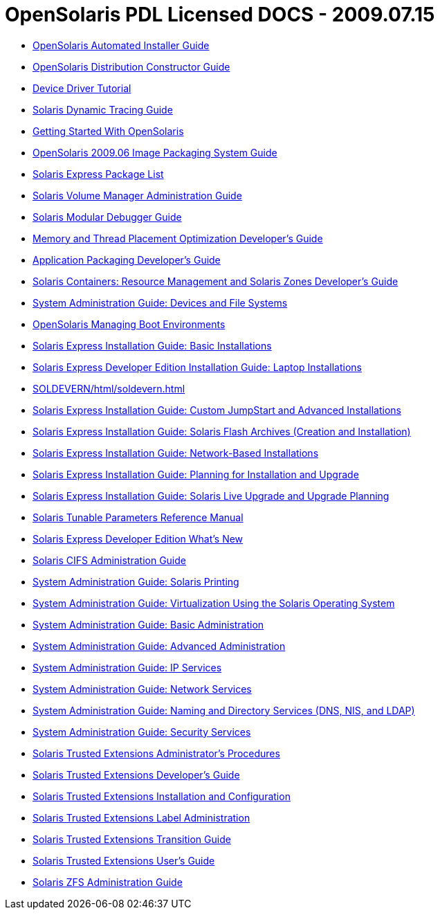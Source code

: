 // Start of document parameters

:icons: font
:sectnums:
:toc: left

// End of document parameters

= OpenSolaris PDL Licensed DOCS - 2009.07.15


* link:./20090715/AIinstall/html/solarisinstall.html[OpenSolaris Automated Installer Guide]
* link:./20090715/DRIVER/html/driver.html[OpenSolaris Distribution Constructor Guide]
* link:./20090715/DRIVERTUT/html/drivertut.html[Device Driver Tutorial]
* link:./20090715/DYNMCTRCGGD/html/dynmctrcggd.html[Solaris Dynamic Tracing Guide]
* link:./20090715/getstart/html/solarisinstall.html[Getting Started With OpenSolaris]
* link:./20090715/IMGPACKAGESYS/html/ips.html[OpenSolaris 2009.06 Image Packaging System Guide]
* link:./20090715/INSTALLPKGLIST/html/installpkglist.html[Solaris Express Package List]
* link:./20090715/LOGVOLMGRADMIN/html/logvolmgradmin.html[Solaris Volume Manager Administration Guide]
* link:./20090715/MODDEBUG/html/moddebug.html[Solaris Modular Debugger Guide]
* link:./20090715/MTPODG/html/mtpodg.html[Memory and Thread Placement Optimization Developer's Guide]
* link:./20090715/PACKINSTALL/html/packinstall.html[Application Packaging Developer's Guide]
* link:./20090715/RSCMGRDEVGD/html/rscmgrdevgd.html[Solaris Containers: Resource Management and Solaris Zones Developer's Guide]
* link:./20090715/SAGDFS/html/sagdfs.html[System Administration Guide: Devices and File Systems]
* link:./20090715/snapupgrade/html/solarisinstall.html[OpenSolaris Managing Boot Environments]
* link:./20090715/SOLARISINSTALL/html/solarisinstall.html[Solaris Express Installation Guide: Basic Installations]
* link:./20090715/SOLDEVELINSTALL/html/soldevelinstall.html[Solaris Express Developer Edition Installation Guide: Laptop Installations]
* link:./20090715/SOLDEVERN/html/soldevern.html[SOLDEVERN/html/soldevern.html]
* link:./20090715/SOLINSTALLADV/html/solinstalladv.html[Solaris Express Installation Guide: Custom JumpStart and Advanced Installations]
* link:./20090715/SOLINSTALLFLASH/html/solinstallflash.html[Solaris Express Installation Guide: Solaris Flash Archives (Creation and Installation)]
* link:./20090715/SOLINSTALLNET/html/solinstallnet.html[Solaris Express Installation Guide: Network-Based Installations]
* link:./20090715/SOLINSTALLPBIU/html/solinstallpbiu.html[Solaris Express Installation Guide: Planning for Installation and Upgrade]
* link:./20090715/SOLINSTALLUPG/html/solinstallupg.html[Solaris Express Installation Guide: Solaris Live Upgrade and Upgrade Planning]
* link:./20090715/SOLTUNEPARAMREF/html/soltuneparamref.html[Solaris Tunable Parameters Reference Manual]
* link:./20090715/SOLWHATSNEW/html/solwhatsnew.html[Solaris Express Developer Edition What's New]
* link:./20090715/SSMBAG/html/ssmbag.html[Solaris CIFS Administration Guide]
* link:./20090715/SYSADPRTSVCS/html/sysadprtsvcs.html[System Administration Guide: Solaris Printing]
* link:./20090715/SYSADRM/html/sysadrm.html[System Administration Guide: Virtualization Using the Solaris Operating System]
* link:./20090715/SYSADV1/html/sysadv1.html[System Administration Guide: Basic Administration]
* link:./20090715/SYSADV2/html/sysadv2.html[System Administration Guide: Advanced Administration]
* link:./20090715/SYSADV3/html/sysadv3.html[System Administration Guide: IP Services]
* link:./20090715/SYSADV4/html/sysadv4.html[System Administration Guide: Network Services]
* link:./20090715/SYSADV5/html/sysadv5.html[System Administration Guide: Naming and Directory Services (DNS, NIS, and LDAP)]
* link:./20090715/SYSADV6/html/sysadv6.html[System Administration Guide: Security Services]
* link:./20090715/TRSOLADMPROC/html/trsoladmproc.html[Solaris Trusted Extensions Administrator's Procedures]
* link:./20090715/TRSOLDEV/html/trsoldev.html[Solaris Trusted Extensions Developer's Guide]
* link:./20090715/TRSOLINSTALL/html/trsolinstall.html[Solaris Trusted Extensions Installation and Configuration]
* link:./20090715/TRSOLLBLADMIN/html/trsollbladmin.html[Solaris Trusted Extensions Label Administration]
* link:./20090715/TRSOLTRANS/html/trsoltrans.html[Solaris Trusted Extensions Transition Guide]
* link:./20090715/TRSSUG/html/trssug.html[Solaris Trusted Extensions User's Guide]
* link:./20090715/ZFSADMIN/html/zfsadmin.html[Solaris ZFS Administration Guide]
